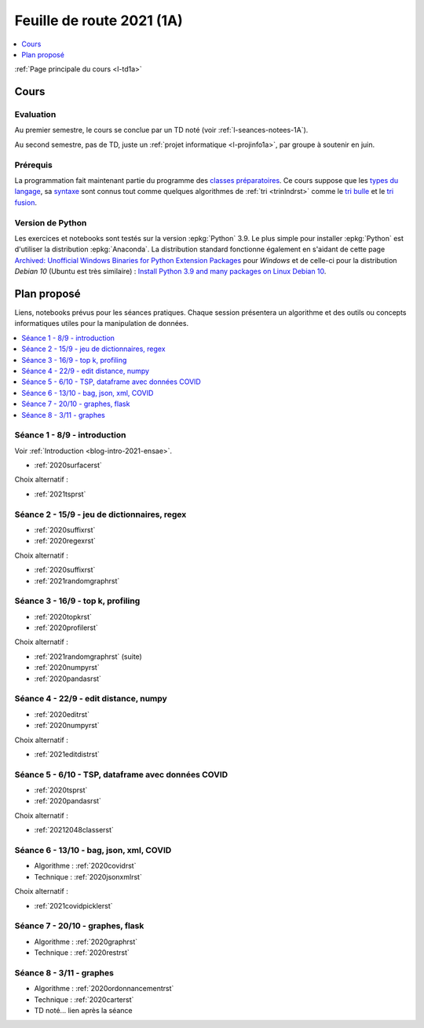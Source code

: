 
.. _l-feuille-de-route-2021-1A:

Feuille de route 2021 (1A)
==========================

.. contents::
    :local:
    :depth: 1

:ref:`Page principale du cours <l-td1a>`

Cours
+++++

Evaluation
^^^^^^^^^^

Au premier semestre, le cours se conclue
par un TD noté (voir :ref:`l-seances-notees-1A`).

Au second semestre, pas de TD, juste un
:ref:`projet informatique <l-projinfo1a>`,
par groupe à soutenir en juin.

Prérequis
^^^^^^^^^

La programmation fait maintenant partie
du programme des `classes préparatoires <https://info-llg.fr/>`_.
Ce cours suppose que les
`types du langage <http://www.xavierdupre.fr/
app/teachpyx/helpsphinx/c_lang/types.html>`_,
sa `syntaxe <http://www.xavierdupre.fr/
app/teachpyx/helpsphinx/c_lang/syntaxe.html>`_
sont connus tout comme quelques algorithmes de :ref:`tri <trinlndrst>`
comme le `tri bulle <https://fr.wikipedia.org/wiki/Tri_%C3%A0_bulles>`_
et le `tri fusion <https://fr.wikipedia.org/wiki/Tri_fusion>`_.

Version de Python
^^^^^^^^^^^^^^^^^

Les exercices et notebooks sont testés sur la version :epkg:`Python` 3.9.
Le plus simple pour installer :epkg:`Python` est d'utiliser la distribution
:epkg:`Anaconda`. La distribution standard fonctionne également en s'aidant de cette page
`Archived: Unofficial Windows Binaries for Python Extension Packages
<https://www.lfd.uci.edu/~gohlke/pythonlibs/>`_
pour *Windows* et de celle-ci pour la distribution
*Debian 10* (Ubuntu est très similaire) :
`Install Python 3.9 and many packages on Linux Debian 10
<http://www.xavierdupre.fr/app/pymyinstall/helpsphinx//blog/2021/2021-01-09_debian.html>`_.

Plan proposé
++++++++++++

Liens, notebooks prévus pour les séances pratiques.
Chaque session présentera un algorithme et des outils
ou concepts informatiques utiles pour la manipulation
de données.

.. contents::
    :local:

Séance 1 - 8/9 - introduction
^^^^^^^^^^^^^^^^^^^^^^^^^^^^^

Voir :ref:`Introduction <blog-intro-2021-ensae>`.

* :ref:`2020surfacerst`

Choix alternatif :

* :ref:`2021tsprst`

Séance 2 - 15/9 - jeu de dictionnaires, regex
^^^^^^^^^^^^^^^^^^^^^^^^^^^^^^^^^^^^^^^^^^^^^

* :ref:`2020suffixrst`
* :ref:`2020regexrst`

Choix alternatif :

* :ref:`2020suffixrst`
* :ref:`2021randomgraphrst`

Séance 3 - 16/9 - top k, profiling
^^^^^^^^^^^^^^^^^^^^^^^^^^^^^^^^^^

* :ref:`2020topkrst`
* :ref:`2020profilerst`

Choix alternatif :

* :ref:`2021randomgraphrst` (suite)
* :ref:`2020numpyrst`
* :ref:`2020pandasrst`

Séance 4 - 22/9 - edit distance, numpy
^^^^^^^^^^^^^^^^^^^^^^^^^^^^^^^^^^^^^^

* :ref:`2020editrst`
* :ref:`2020numpyrst`

Choix alternatif :

* :ref:`2021editdistrst`

Séance 5 - 6/10 - TSP, dataframe avec données COVID
^^^^^^^^^^^^^^^^^^^^^^^^^^^^^^^^^^^^^^^^^^^^^^^^^^^^

* :ref:`2020tsprst`
* :ref:`2020pandasrst`

Choix alternatif :

* :ref:`20212048classerst`

Séance 6 - 13/10 - bag, json, xml, COVID
^^^^^^^^^^^^^^^^^^^^^^^^^^^^^^^^^^^^^^^^

* Algorithme : :ref:`2020covidrst`
* Technique : :ref:`2020jsonxmlrst`

Choix alternatif :

* :ref:`2021covidpicklerst`

Séance 7 - 20/10 - graphes, flask
^^^^^^^^^^^^^^^^^^^^^^^^^^^^^^^^

* Algorithme : :ref:`2020graphrst`
* Technique : :ref:`2020restrst`

Séance 8 - 3/11 - graphes
^^^^^^^^^^^^^^^^^^^^^^^^^^^^^

* Algorithme : :ref:`2020ordonnancementrst`
* Technique : :ref:`2020carterst`
* TD noté... lien après la séance
